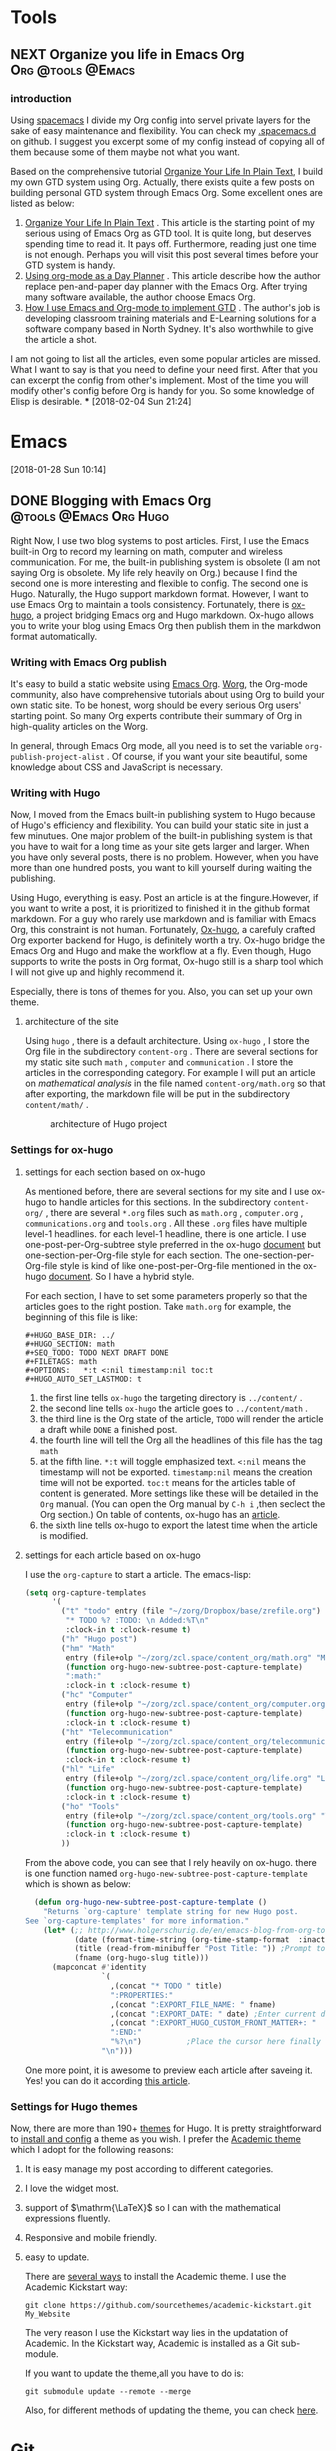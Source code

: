 #+HUGO_BASE_DIR: ../
#+HUGO_SECTION: Tools
#+HUGO: more
#+SEQ_TODO: TODO NEXT DRAFT DONE
#+FILETAGS: tools
#+OPTIONS:   *:t <:nil timestamp:nil toc:t
#+HUGO_AUTO_SET_LASTMOD: t
* Tools
** NEXT Organize you life in Emacs Org   :Org:@tools:@Emacs:
   :PROPERTIES:
   :EXPORT_FILE_NAME: organize-you-life-in-org
   :EXPORT_DATE: <2018-02-04 Sun 20:45>
   :EXPORT_HUGO_CUSTOM_FRONT_MATTER+: :summary "My GTD workflow based on Emacs Org"
   :END:
   :LOGBOOK:
   CLOCK: [2018-02-04 Sun 20:50]
   CLOCK: [2018-02-04 Sun 20:46]--[2018-02-04 Sun 20:49] =>  0:03
   :END:
*** introduction

Using [[http://spacemacs.org/][spacemacs]] I divide my Org config into servel private layers for
the sake of easy maintenance and flexibility. You can check my
[[https://github.com/emacsun/.spacemacs.d][.spacemacs.d]] on github. I suggest you excerpt some of my config
instead of copying all of them because some of them maybe not what you
want.

Based on the comprehensive tutorial [[http://doc.norang.ca/org-mode.html][Organize Your Life In Plain Text]],
I build my own GTD system using Org. Actually, there exists quite a
few posts on building personal GTD system through Emacs Org. Some
excellent ones are listed as below:

   1. [[http://doc.norang.ca/org-mode.html][Organize Your Life In Plain Text]] . This article is the starting
      point of my serious using of Emacs Org as GTD tool. It is quite
      long, but deserves spending time to read it. It pays off.
      Furthermore, reading just one time is not enough. Perhaps you
      will visit this post several times before your GTD system is
      handy.
   2. [[http://newartisans.com/2007/08/using-org-mode-as-a-day-planner/][Using org-mode as a Day Planner]] . This article describe how the
      author replace pen-and-paper day planner with the Emacs Org.
      After trying many software available, the author choose Emacs
      Org.
   3. [[http://members.optusnet.com.au/~charles57/GTD/gtd_workflow.html][How I use Emacs and Org-mode to implement GTD]] . The author's job
      is developing classroom training materials and E-Learning
      solutions for a software company based in North Sydney. It's
      also worthwhile to give the article a shot.

   I am not going to list all the articles, even some popular articles
   are missed. What I want to say is that you need to define your need
   first. After that you can excerpt the config from other's
   implement. Most of the time you will modify other's config before
   Org is handy for you. So some knowledge of Elisp is desirable.
***
  [2018-02-04 Sun 21:24]

* Emacs
[2018-01-28 Sun 10:14]

** DONE Blogging with Emacs Org     :@tools:@Emacs:Org:Hugo:
CLOSED: [2018-01-28 Sun 18:01]
:PROPERTIES:
:EXPORT_FILE_NAME: my-blog-workflow
:EXPORT_DATE: <2018-01-28 Sun 10:49>
:EXPORT_HUGO_CUSTOM_FRONT_MATTER+: :summary "My blog workflow based on Emacs Org"
:END:
:LOGBOOK:
- CLOSING NOTE [2018-01-28 Sun 18:01] \\
  first draft
  CLOCK: [2018-01-28 Sun 16:26]--[2018-01-28 Sun 17:55] =>  1:29
  CLOCK: [2018-01-28 Sun 10:49]--[2018-01-28 Sun 10:50] =>  0:01
:END:

Right Now, I use two blog systems to post articles. First, I use the Emacs
built-in Org to record my learning on math, computer and wireless
communication. For me, the built-in publishing system is obsolete (I am not
saying Org is obsolete. My life rely heavily on Org.) because I find the
second one is more interesting and flexible to config. The second one is
Hugo. Naturally, the Hugo support markdown format. However, I want to use
Emacs Org to maintain a tools consistency. Fortunately, there is [[https://ox-hugo.scripter.co/][ox-hugo]], a
project bridging Emacs org and Hugo markdown. Ox-hugo allows you to write
your blog using Emacs Org then publish them in the markdwon format
automatically.

*** Writing with Emacs Org publish

It's easy to build a static website using [[https://orgmode.org/manual/Publishing.html][Emacs Org]]. [[https://orgmode.org/worg/][Worg]], the Org-mode
community, also have comprehensive tutorials about using Org to build your
own static site. To be honest, worg should be every serious Org users'
starting point. So many Org experts contribute their summary of Org in
high-quality articles on the Worg.

In general, through Emacs Org mode, all you need is to set the variable
=org-publish-project-alist= . Of course, if you want your site beautiful,
some knowledge about CSS and JavaScript is necessary.


*** Writing with Hugo

Now, I moved from the Emacs built-in publishing system to Hugo because of
Hugo's efficiency and flexibility. You can build your static site in just a
few minutues. One major problem of the built-in publishing system is that
you have to wait for a long time as your site gets larger and larger. When
you have only several posts, there is no problem. However, when you have more
than one hundred posts, you want to kill yourself during waiting the
publishing.

Using Hugo, everything is easy. Post an article is at the fingure.However,
if you want to write a post, it is prioritized to finished it in the github
format markdown. For a guy who rarely use markdown and is familiar with
Emacs Org, this constraint is not human. Fortunately, [[https://github.com/kaushalmodi/ox-hugo][Ox-hugo]], a carefuly
crafted Org exporter backend for Hugo, is definitely worth a try. Ox-hugo
bridge the Emacs Org and Hugo and make the workflow at a fly. Even though,
Hugo supports to write the posts in Org format, Ox-hugo still is a sharp
tool which I will not give up and highly recommend it.

Especially, there is tons of themes for you. Also, you can set up your own
theme.

**** architecture of the site

Using =hugo= , there is a default architecture. Using =ox-hugo= , I store
the Org file in the subdirectory =content-org= . There are several sections
for my static site such =math= , =computer= and =communication= . I store
the articles in the corresponding category. For example I will put an
article on /mathematical analysis/ in the file named =content-org/math.org=
so that after exporting, the markdown file will be put in the subdirectory
=content/math/= .

#+CAPTION:  architecture of Hugo project
#+ATTR_HTML:  :width 400 :align center
#+NAME: fig:20180126HugoArchitecture
#+ATTR_LATEX: :width 0.6\textwidth :align center
[[../static/tools/20180126HugoArchitecture.png]]

*** Settings for ox-hugo
**** settings for each section based on ox-hugo

As mentioned before, there are several sections for my site and I use
ox-hugo to handle articles for this sections. In the subdirectory
=content-org/= , there are several =*.org= files such as =math.org= ,
=computer.org= , =communications.org= and =tools.org= . All these =.org=
files have multiple level-1 headlines. for each level-1 headline, there is
one article. I use one-post-per-Org-subtree style preferred in the ox-hugo
[[https://ox-hugo.scripter.co/][document]] but one-section-per-Org-file style for each section. The
one-section-per-Org-file style is kind of like one-post-per-Org-file
mentioned in the ox-hugo [[https://ox-hugo.scripter.co/][document]]. So I have a hybrid style.

For each section, I have to set some parameters properly so that the
articles goes to the right postion. Take =math.org= for example, the
beginning of this file is like:
#+begin_example
#+HUGO_BASE_DIR: ../
#+HUGO_SECTION: math
#+SEQ_TODO: TODO NEXT DRAFT DONE
#+FILETAGS: math
#+OPTIONS:   *:t <:nil timestamp:nil toc:t
#+HUGO_AUTO_SET_LASTMOD: t
#+end_example

1. the first line tells =ox-hugo= the targeting directory is =../content/= .
2. the second line tells =ox-hugo= the article goes to =../content/math= .
3. the third line is the Org state of the article, =TODO= will render the
   article a draft while =DONE= a finished post.
4. the fourth line will tell the Org all the headlines of this file has the
   tag =math=
5. at the fifth line. =*:t= will toggle emphasized text. =<:nil= means the
   timestamp will not be exported. =timestamp:nil= means the creation time
   will not be exported. =toc:t= means for the articles table of content is
   generated. More settings like these will be detailed in the =Org=
   manual. (You can open the Org manual by =C-h i= ,then seclect the Org
   section.) On table of contents, ox-hugo has an [[https://ox-hugo.scripter.co/doc/org-toc][article]].
6. the sixth line tells ox-hugo to export the latest time when the article
   is modified.
**** settings for each article based on ox-hugo

I use the =org-capture= to start a article. The emacs-lisp:
#+begin_src lisp
  (setq org-capture-templates
        '(
          ("t" "todo" entry (file "~/zorg/Dropbox/base/zrefile.org")
           "* TODO %? :TODO: \n Added:%T\n"
           :clock-in t :clock-resume t)
          ("h" "Hugo post")
          ("hm" "Math"
           entry (file+olp "~/zorg/zcl.space/content_org/math.org" "Math")
           (function org-hugo-new-subtree-post-capture-template)
           ":math:"
           :clock-in t :clock-resume t)
          ("hc" "Computer"
           entry (file+olp "~/zorg/zcl.space/content_org/computer.org" "Computer")
           (function org-hugo-new-subtree-post-capture-template)
           :clock-in t :clock-resume t)
          ("ht" "Telecommunication"
           entry (file+olp "~/zorg/zcl.space/content_org/telecommunication.org" "Telecommunication")
           (function org-hugo-new-subtree-post-capture-template)
           :clock-in t :clock-resume t)
          ("hl" "Life"
           entry (file+olp "~/zorg/zcl.space/content_org/life.org" "Life")
           (function org-hugo-new-subtree-post-capture-template)
           :clock-in t :clock-resume t)
          ("ho" "Tools"
           entry (file+olp "~/zorg/zcl.space/content_org/tools.org" "Tools")
           (function org-hugo-new-subtree-post-capture-template)
           :clock-in t :clock-resume t)
          ))
#+end_src
From the above code, you can see that I rely heavily on ox-hugo. there is one
function named =org-hugo-new-subtree-post-capture-template= which is shown
as below:
#+begin_src lisp
  (defun org-hugo-new-subtree-post-capture-template ()
    "Returns `org-capture' template string for new Hugo post.
See `org-capture-templates' for more information."
    (let* (;; http://www.holgerschurig.de/en/emacs-blog-from-org-to-hugo/
           (date (format-time-string (org-time-stamp-format  :inactive) (org-current-time)))
           (title (read-from-minibuffer "Post Title: ")) ;Prompt to enter the post title
           (fname (org-hugo-slug title)))
      (mapconcat #'identity
                 `(
                   ,(concat "* TODO " title)
                   ":PROPERTIES:"
                   ,(concat ":EXPORT_FILE_NAME: " fname)
                   ,(concat ":EXPORT_DATE: " date) ;Enter current date and time
                   ,(concat ":EXPORT_HUGO_CUSTOM_FRONT_MATTER+: "  ":summary \"summary\"")
                   ":END:"
                   "%?\n")          ;Place the cursor here finally
                 "\n")))
#+end_src

One more point, it is awesome to preview each article after saveing it.
Yes! you can do it according [[https://ox-hugo.scripter.co/doc/auto-export-on-saving][this article]].
*** Settings for Hugo themes

Now, there are more than 190+ [[https://themes.gohugo.io/][themes]] for Hugo. It is pretty straightforward
to [[https://gohugo.io/themes/][install and config]] a theme as you wish. I prefer the [[https://sourcethemes.com/academic/][Academic theme]] which I
adopt for the following reasons:
1. It is easy manage my post according to different categories.
2. I love the widget most.
3. support of $\mathrm{\LaTeX}$ so I can with the mathematical expressions
   fluently.
4. Responsive and mobile friendly.
5. easy to update.

   There are [[https://sourcethemes.com/academic/docs/install/][several ways]] to install the Academic theme. I use the Academic
   Kickstart way:
   #+begin_src shell
   git clone https://github.com/sourcethemes/academic-kickstart.git My_Website
   #+end_src

   The very reason I use the Kickstart way lies in the updatation of Academic.
   In the Kickstart way, Academic is installed as a Git sub-module.

   If you want to update the theme,all you have to do is:
   #+begin_src shell
   git submodule update --remote --merge
   #+end_src

   Also, for different methods of updating the theme, you can check [[https://sourcethemes.com/academic/docs/update/][here]].

* Git
[2018-01-28 Sun 10:14]
* Footnotes
* COMMENT Local Variables                          :ARCHIVE:
# Local Variables:
# eval: (add-hook 'after-save-hook #'org-hugo-export-wim-to-md-after-save :append :local)
# End:
